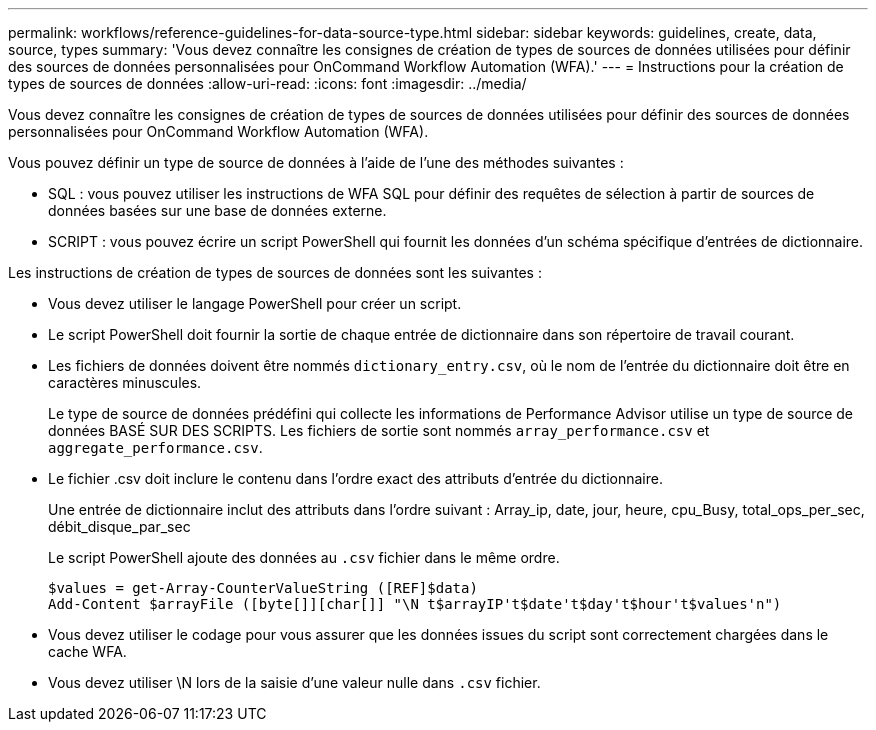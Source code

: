 ---
permalink: workflows/reference-guidelines-for-data-source-type.html 
sidebar: sidebar 
keywords: guidelines, create, data, source, types 
summary: 'Vous devez connaître les consignes de création de types de sources de données utilisées pour définir des sources de données personnalisées pour OnCommand Workflow Automation (WFA).' 
---
= Instructions pour la création de types de sources de données
:allow-uri-read: 
:icons: font
:imagesdir: ../media/


[role="lead"]
Vous devez connaître les consignes de création de types de sources de données utilisées pour définir des sources de données personnalisées pour OnCommand Workflow Automation (WFA).

Vous pouvez définir un type de source de données à l'aide de l'une des méthodes suivantes :

* SQL : vous pouvez utiliser les instructions de WFA SQL pour définir des requêtes de sélection à partir de sources de données basées sur une base de données externe.
* SCRIPT : vous pouvez écrire un script PowerShell qui fournit les données d'un schéma spécifique d'entrées de dictionnaire.


Les instructions de création de types de sources de données sont les suivantes :

* Vous devez utiliser le langage PowerShell pour créer un script.
* Le script PowerShell doit fournir la sortie de chaque entrée de dictionnaire dans son répertoire de travail courant.
* Les fichiers de données doivent être nommés `dictionary_entry.csv`, où le nom de l'entrée du dictionnaire doit être en caractères minuscules.
+
Le type de source de données prédéfini qui collecte les informations de Performance Advisor utilise un type de source de données BASÉ SUR DES SCRIPTS. Les fichiers de sortie sont nommés `array_performance.csv` et `aggregate_performance.csv`.

* Le fichier .csv doit inclure le contenu dans l'ordre exact des attributs d'entrée du dictionnaire.
+
Une entrée de dictionnaire inclut des attributs dans l'ordre suivant : Array_ip, date, jour, heure, cpu_Busy, total_ops_per_sec, débit_disque_par_sec

+
Le script PowerShell ajoute des données au `.csv` fichier dans le même ordre.

+
[listing]
----
$values = get-Array-CounterValueString ([REF]$data)
Add-Content $arrayFile ([byte[]][char[]] "\N t$arrayIP't$date't$day't$hour't$values'n")
----
* Vous devez utiliser le codage pour vous assurer que les données issues du script sont correctement chargées dans le cache WFA.
* Vous devez utiliser \N lors de la saisie d'une valeur nulle dans `.csv` fichier.

